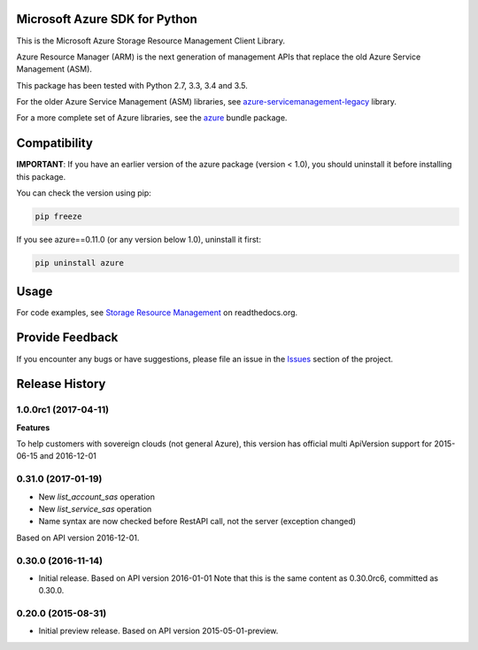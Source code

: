 Microsoft Azure SDK for Python
==============================

This is the Microsoft Azure Storage Resource Management Client Library.

Azure Resource Manager (ARM) is the next generation of management APIs that
replace the old Azure Service Management (ASM).

This package has been tested with Python 2.7, 3.3, 3.4 and 3.5.

For the older Azure Service Management (ASM) libraries, see
`azure-servicemanagement-legacy <https://pypi.python.org/pypi/azure-servicemanagement-legacy>`__ library.

For a more complete set of Azure libraries, see the `azure <https://pypi.python.org/pypi/azure>`__ bundle package.


Compatibility
=============

**IMPORTANT**: If you have an earlier version of the azure package
(version < 1.0), you should uninstall it before installing this package.

You can check the version using pip:

.. code:: shell

    pip freeze

If you see azure==0.11.0 (or any version below 1.0), uninstall it first:

.. code:: shell

    pip uninstall azure


Usage
=====

For code examples, see `Storage Resource Management 
<https://azure-sdk-for-python.readthedocs.org/en/latest/resourcemanagementstorage.html>`__
on readthedocs.org.


Provide Feedback
================

If you encounter any bugs or have suggestions, please file an issue in the
`Issues <https://github.com/Azure/azure-sdk-for-python/issues>`__
section of the project.


.. :changelog:

Release History
===============

1.0.0rc1 (2017-04-11)
+++++++++++++++++++++

**Features**

To help customers with sovereign clouds (not general Azure),
this version has official multi ApiVersion support for 2015-06-15 and 2016-12-01

0.31.0 (2017-01-19)
+++++++++++++++++++

* New `list_account_sas` operation
* New `list_service_sas` operation
* Name syntax are now checked before RestAPI call, not the server (exception changed)

Based on API version 2016-12-01.

0.30.0 (2016-11-14)
+++++++++++++++++++

* Initial release. Based on API version 2016-01-01
  Note that this is the same content as 0.30.0rc6, committed as 0.30.0.

0.20.0 (2015-08-31)
+++++++++++++++++++

* Initial preview release. Based on API version 2015-05-01-preview.


